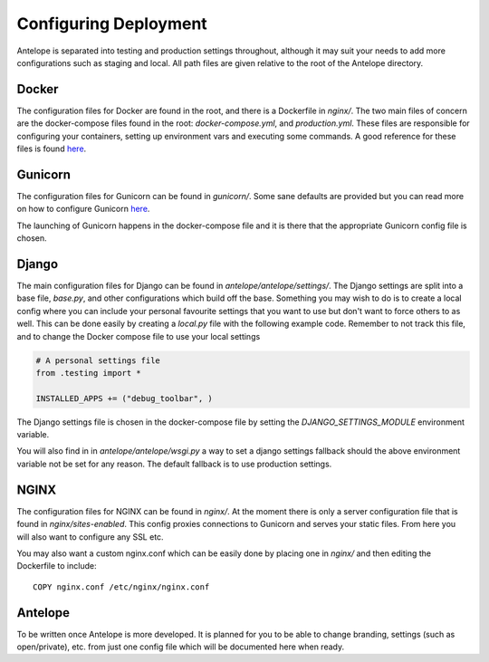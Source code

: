 Configuring Deployment
======================

Antelope is separated into testing and production settings throughout, although
it may suit your needs to add more configurations such as staging and local.
All path files are given relative to the root of the Antelope directory.

Docker
------

The configuration files for Docker are found in the root, and there is a
Dockerfile in `nginx/`. The two main files of concern are the docker-compose
files found in the root: `docker-compose.yml`, and `production.yml`. These files
are responsible for configuring your containers, setting up environment vars
and executing some commands. A good reference for these files is found `here`__.

.. __: https://docs.docker.com/compose/compose-file/

Gunicorn
--------

The configuration files for Gunicorn can be found in `gunicorn/`. Some sane 
defaults are provided but you can read more on how to configure Gunicorn 
`here`__.

.. __: http://docs.gunicorn.org/en/19.4.3/settings.html

The launching of Gunicorn happens in the docker-compose file and it is there
that the appropriate Gunicorn config file is chosen.

Django
------

The main configuration files for Django can be found in 
`antelope/antelope/settings/`. The Django settings are split into a base file, 
`base.py`, and other configurations which build off the base. Something you
may wish to do is to create a local config where you can include your personal
favourite settings that you want to use but don't want to force others to as 
well. This can be done easily by creating a `local.py` file with the following 
example code. Remember to not track this file, and to change the Docker compose
file to use your local settings

.. code-block:: python

  # A personal settings file
  from .testing import *

  INSTALLED_APPS += ("debug_toolbar", )

The Django settings file is chosen in the docker-compose file by setting the
`DJANGO_SETTINGS_MODULE` environment variable.

You will also find in in `antelope/antelope/wsgi.py` a way to set a django 
settings fallback should the above environment variable not be set for any 
reason. The default fallback is to use production settings.

NGINX
-----

The configuration files for NGINX can be found in `nginx/`. At the moment there
is only a server configuration file that is found in `nginx/sites-enabled`.
This config proxies connections to Gunicorn and serves your static files. From
here you will also want to configure any SSL etc.

You may also want a custom nginx.conf which can be easily done by placing one
in `nginx/` and then editing the Dockerfile to include::

  COPY nginx.conf /etc/nginx/nginx.conf

Antelope
--------

To be written once Antelope is more developed. It is planned for you to be able
to change branding, settings (such as open/private), etc. from just one config 
file which will be documented here when ready.
